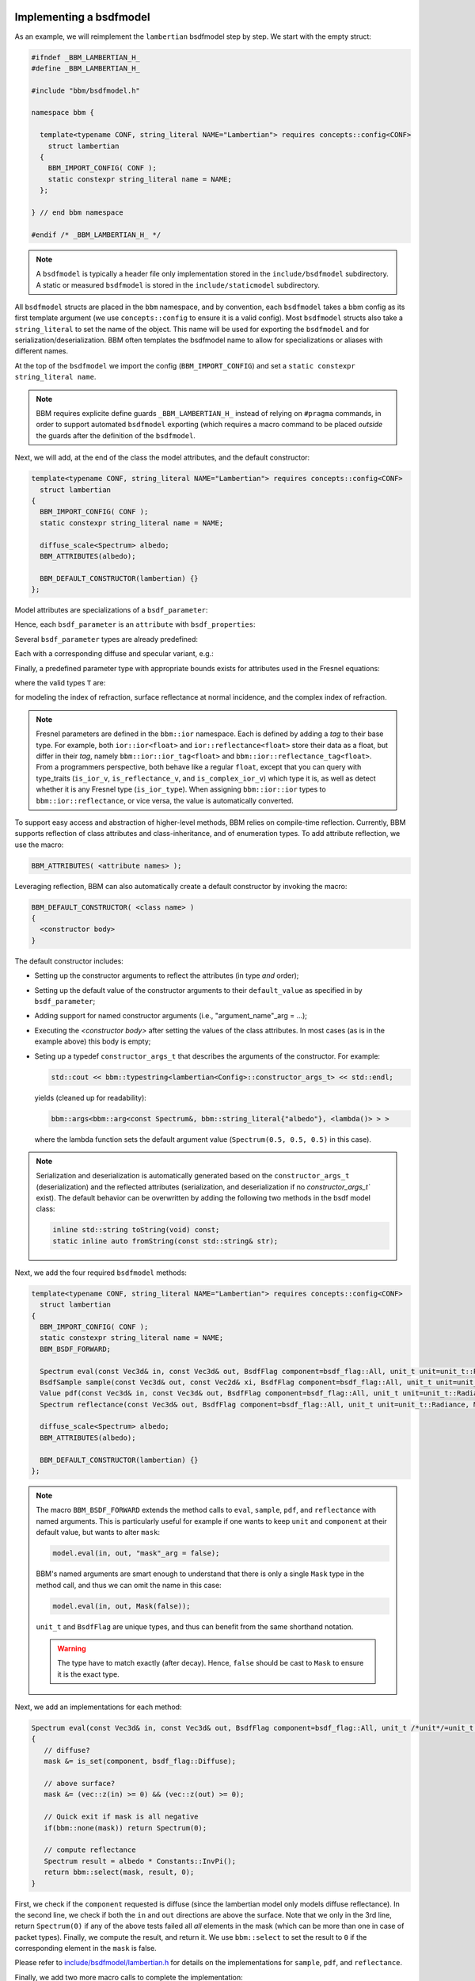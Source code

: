 Implementing a bsdfmodel
========================

As an example, we will reimplement the ``lambertian`` bsdfmodel step by
step. We start with the empty struct:

.. code-block:: c++

   #ifndef _BBM_LAMBERTIAN_H_
   #define _BBM_LAMBERTIAN_H_

   #include "bbm/bsdfmodel.h"

   namespace bbm {

     template<typename CONF, string_literal NAME="Lambertian"> requires concepts::config<CONF>
       struct lambertian
     {
       BBM_IMPORT_CONFIG( CONF );
       static constexpr string_literal name = NAME;
     };
   
   } // end bbm namespace

   #endif /* _BBM_LAMBERTIAN_H_ */

.. note::

   A ``bsdfmodel`` is typically a header file only implementation stored in the
   ``include/bsdfmodel`` subdirectory.  A static or measured ``bsdfmodel`` is
   stored in the ``include/staticmodel`` subdirectory.
   
All ``bsdfmodel`` structs are placed in the ``bbm`` namespace, and by
convention, each ``bsdfmodel`` takes a bbm config as its first template
argument (we use ``concepts::config`` to ensure it is a valid config).  Most
``bsdfmodel`` structs also take a ``string_literal`` to set the name of the
object.  This name will be used for exporting the ``bsdfmodel`` and for
serialization/deserialization.  BBM often templates the bsdfmodel name to
allow for specializations or aliases with different names.

At the top of the ``bsdfmodel`` we import the config (``BBM_IMPORT_CONFIG``)
and set a ``static constexpr string_literal name``.
   
.. note::

  BBM requires explicite define guards ``_BBM_LAMBERTIAN_H_`` instead of
  relying on ``#pragma`` commands, in order to support automated ``bsdfmodel``
  exporting (which requires a macro command to be placed *outside* the guards
  after the definition of the ``bsdfmodel``.

Next, we will add, at the end of the class the model attributes, and the
default constructor:

.. code-block:: c++

   template<typename CONF, string_literal NAME="Lambertian"> requires concepts::config<CONF>
     struct lambertian
   {
     BBM_IMPORT_CONFIG( CONF );
     static constexpr string_literal name = NAME;

     diffuse_scale<Spectrum> albedo;
     BBM_ATTRIBUTES(albedo);

     BBM_DEFAULT_CONSTRUCTOR(lambertian) {}
   };

Model attributes are specializations of a ``bsdf_parameter``:

.. doxygentypedef:: bbm::bsdf_parameter

Hence, each ``bsdf_parameter`` is an ``attribute`` with ``bsdf_properties``:

.. doxygenstruct:: bbm::bsdf_properties

Several ``bsdf_parameter`` types are already predefined:

.. doxygentypedef:: bbm::bsdf_scale

.. doxygentypedef:: bbm::bsdf_roughness

.. doxygentypedef:: bbm::bsdf_sharpness

Each with a corresponding diffuse and specular variant, e.g.:

.. doxygentypedef:: bbm::diffuse_scale

Finally, a predefined parameter type with appropriate bounds exists for
attributes used in the Fresnel equations:

.. doxygentypedef:: bbm::fresnel_parameter

where the valid types ``T`` are:

.. doxygentypedef:: bbm::ior::ior

.. doxygentypedef:: bbm::ior::reflectance

.. doxygentypedef:: bbm::ior::complex_ior

for modeling the index of refraction, surface reflectance at normal incidence,
and the complex index of refraction.

.. note::

   Fresnel parameters are defined in the ``bbm::ior`` namespace.  Each is
   defined by adding a `tag` to their base type.  For example, both
   ``ior::ior<float>`` and ``ior::reflectance<float>`` store their data as a
   float, but differ in their `tag`, namely ``bbm::ior::ior_tag<float>`` and
   ``bbm::ior::reflectance_tag<float>``.  From a programmers perspective, both
   behave like a regular ``float``, except that you can query with type_traits
   (``is_ior_v``, ``is_reflectance_v``, and ``is_complex_ior_v``) which type
   it is, as well as detect whether it is any Fresnel type (``is_ior_type``).
   When assigning ``bbm::ior::ior`` types to ``bbm::ior::reflectance``, or
   vice versa, the value is automatically converted.

To support easy access and abstraction of higher-level methods, BBM relies on
compile-time reflection.  Currently, BBM supports reflection of class
attributes and class-inheritance, and of enumeration types.  To add attribute
reflection, we use the macro:

.. code-block:: c++

   BBM_ATTRIBUTES( <attribute names> );

Leveraging reflection, BBM can also automatically create a default constructor
by invoking the macro:

.. code-block:: c++

   BBM_DEFAULT_CONSTRUCTOR( <class name> )
   {
     <constructor body>
   }

The default constructor includes:

* Setting up the constructor arguments to reflect the attributes (in type *and* order);
* Setting up the default value of the constructor arguments to their
  ``default_value`` as specified in by ``bsdf_parameter``;
* Adding support for named constructor arguments (i.e., "argument_name"_arg =
  ...);
* Executing the `<constructor body>` after setting the values of the class
  attributes.  In most cases (as is in the example above) this body is empty;
* Seting up a typedef ``constructor_args_t`` that describes the arguments of the
  constructor.  For example:
  
  .. code-block:: c++

     std::cout << bbm::typestring<lambertian<Config>::constructor_args_t> << std::endl;

  yields (cleaned up for readability):

  .. code-block:: none

     bbm::args<bbm::arg<const Spectrum&, bbm::string_literal{"albedo"}, <lambda()> > >

  where the lambda function sets the default argument value (``Spectrum(0.5,
  0.5, 0.5)`` in this case).

.. note::

   Serialization and deserialization is automatically generated based on the
   ``constructor_args_t`` (deserialization) and the reflected attributes
   (serialization, and deserialization if no `constructor_args_t`` exist).
   The default behavior can be overwritten by adding the following two methods
   in the bsdf model class:

   .. code-block:: c++

      inline std::string toString(void) const;
      static inline auto fromString(const std::string& str);
   
Next, we add the four required ``bsdfmodel`` methods:

.. code-block:: c++

   template<typename CONF, string_literal NAME="Lambertian"> requires concepts::config<CONF>
     struct lambertian
   {
     BBM_IMPORT_CONFIG( CONF );
     static constexpr string_literal name = NAME;
     BBM_BSDF_FORWARD;

     Spectrum eval(const Vec3d& in, const Vec3d& out, BsdfFlag component=bsdf_flag::All, unit_t unit=unit_t::Radiance, Mask mask=true) const;
     BsdfSample sample(const Vec3d& out, const Vec2d& xi, BsdfFlag component=bsdf_flag::All, unit_t unit=unit_t::Radiance, Mask mask=true) const;     
     Value pdf(const Vec3d& in, const Vec3d& out, BsdfFlag component=bsdf_flag::All, unit_t unit=unit_t::Radiance, Mask mask=true) const;
     Spectrum reflectance(const Vec3d& out, BsdfFlag component=bsdf_flag::All, unit_t unit=unit_t::Radiance, Mask mask=true) const;

     diffuse_scale<Spectrum> albedo;
     BBM_ATTRIBUTES(albedo);

     BBM_DEFAULT_CONSTRUCTOR(lambertian) {}
   };

.. note::

   The macro ``BBM_BSDF_FORWARD`` extends the method calls to ``eval``,
   ``sample``, ``pdf``, and ``reflectance`` with named arguments.  This is
   particularly useful for example if one wants to keep ``unit`` and
   ``component`` at their default value, but wants to alter ``mask``:

   .. code-block:: c++

      model.eval(in, out, "mask"_arg = false);

   BBM's named arguments are smart enough to understand that there is only a
   single ``Mask`` type in the method call, and thus we can omit the name in
   this case:

   .. code-block:: c++

      model.eval(in, out, Mask(false));

   ``unit_t`` and ``BsdfFlag`` are unique types, and thus can benefit from the
   same shorthand notation.

   .. warning::

      The type have to match exactly (after decay). Hence, ``false`` should be
      cast to ``Mask`` to ensure it is the exact type.

Next, we add an implementations for each method:

.. code-block:: c++

   Spectrum eval(const Vec3d& in, const Vec3d& out, BsdfFlag component=bsdf_flag::All, unit_t /*unit*/=unit_t::Radiance, Mask mask=true) const
   {
      // diffuse?
      mask &= is_set(component, bsdf_flag::Diffuse);
        
      // above surface?
      mask &= (vec::z(in) >= 0) && (vec::z(out) >= 0);

      // Quick exit if mask is all negative
      if(bbm::none(mask)) return Spectrum(0);
        
      // compute reflectance
      Spectrum result = albedo * Constants::InvPi();
      return bbm::select(mask, result, 0);
   }

First, we check if the ``component`` requested is diffuse (since the
lambertian model only models diffuse reflectance).  In the second line, we
check if both the ``in`` and ``out`` directions are above the surface.  Note
that we only in the 3rd line, return ``Spectrum(0)`` if any of the above tests
failed all *all* elements in the mask (which can be more than one in case of
packet types).  Finally, we compute the result, and return it.  We use
``bbm::select`` to set the result to ``0`` if the corresponding element in the
``mask`` is false.

Please refer to `include/bsdfmodel/lambertian.h
<../doxygen/html/lambertian_8h_source.html>`_ for details on the
implementations for ``sample``, ``pdf``, and ``reflectance``.

Finally, we add two more macro calls to complete the implementation:

.. code-block:: c++
                
   #ifndef _BBM_LAMBERTIAN_H_
   #define _BBM_LAMBERTIAN_H_

   #include "bbm/bsdfmodel.h"

   namespace bbm {

     template<typename CONF, string_literal NAME="Lambertian"> requires concepts::config<CONF>
       struct lambertian
     {
       /* ... */
     };

     BBM_CHECK_CONCEPT(concepts::bsdfmodel, lambertian<config>);
     
   } // end bbm namespace

   #endif /* _BBM_LAMBERTIAN_H_ */

   BBM_EXPORT_BSDFMODEL(bbm::lambertian)

The latter macro call (``BBM_EXPORT_BSDFMODEL``) informs BBM about the
existence of the bsdfmodel ``bbm::lambertian``.  This information can be used
to create any type of exporter (currently used for creating python bindings
and ``bbm::fromString<bsdf_ptr<Config>>``).

.. note::

   The macro call to ``BBM_EXPORT_BSDFMODEL`` should **not** be followed by a
   semi-colon.

The former macro (``BBM_CHECK_CONCEPT``) is to aid the programmer in ensuring
that a struct/class meets a concepts during compilation.  In this case, it
check that the ''lambertian'' struct meets ''concepts::bsdfmodel''.

.. note::

   ``BBM_CHECK_CONCEPT`` activates the namespace ``bbm::concepts::archetype``
   which contains archetype definitions of many basic types such as
   ``config``, ``fresnel``, ``ndf``, etc...  It is important to note that
   these archetype types only meet the corresponding concepts; they do not
   offer an implementation.


Static bsdfmodel
================

A measured of static bsdfmodel follows exactly the same structure as a regular
``bsdfmodel`` albeit stored in ``include/staticmodel``.  A key difference is
that static bsdfmodels do not expose their attributes via reflection (i.e., no
``BBM_ATTRIBUTES``).  This means that ``BBM_DEFAULT_CONSTRUCTOR`` cannot be
used.  Instead the programmer must manually specify the constructor that takes
named arguments.

.. note::

   In order for ``BBM_EXPORT_BSDFMODEL`` to know how to construct the static
   bsdfmodel, a named constructor must be present.

BBM provides a helper macro ``BBM_CONSTRUCTOR`` for this:

.. doxygendefine:: BBM_CONSTRUCTOR

